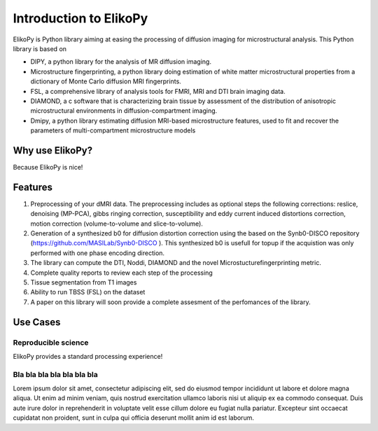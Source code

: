 .. _introduction:

=======================
Introduction to ElikoPy
=======================

ElikoPy is Python library aiming at easing the processing of diffusion imaging 
for microstructural analysis. This Python library is based on

- DIPY, a python library for the analysis of MR diffusion imaging.
- Microstructure fingerprinting, a python library doing estimation of white matter microstructural properties from a dictionary of Monte Carlo diffusion MRI fingerprints.
- FSL, a comprehensive library of analysis tools for FMRI, MRI and DTI brain imaging data.
- DIAMOND, a c software that is characterizing brain tissue by assessment of the distribution of anisotropic microstructural environments in diffusion-compartment imaging.
- Dmipy, a python library estimating diffusion MRI-based microstructure features, used to fit and recover the parameters of multi-compartment microstructure models



Why use ElikoPy?
======================

Because ElikoPy is nice!
	
Features
========

1. Preprocessing of your dMRI data. The preprocessing includes as optional steps the following corrections: reslice, denoising (MP-PCA), gibbs ringing correction, susceptibility and eddy current induced distortions correction, motion correction (volume-to-volume and slice-to-volume).
2. Generation of a synthesized b0 for diffusion distortion correction using the based on the Synb0-DISCO repository (https://github.com/MASILab/Synb0-DISCO ). This synthesized b0 is usefull for topup if the acquistion was only performed with one phase encoding direction.
3. The library can compute the DTI, Noddi, DIAMOND and the novel Microstucturefingerprinting metric.
4. Complete quality reports to review each step of the processing
5. Tissue segmentation from T1 images
6. Ability to run TBSS (FSL) on the dataset
7. A paper on this library will soon provide a complete assesment of the perfomances of the library.

Use Cases
=========

--------------------
Reproducible science
--------------------

ElikoPy provides a standard processing experience!

---------------------------
Bla bla bla bla bla bla bla
---------------------------

Lorem ipsum dolor sit amet, consectetur adipiscing elit, sed do eiusmod 
tempor incididunt ut labore et dolore magna aliqua. Ut enim ad minim veniam, 
quis nostrud exercitation ullamco laboris nisi ut aliquip ex ea commodo 
consequat. Duis aute irure dolor in reprehenderit in voluptate velit 
esse cillum dolore eu fugiat nulla pariatur. Excepteur sint occaecat 
cupidatat non proident, sunt in culpa qui officia deserunt mollit anim 
id est laborum.



